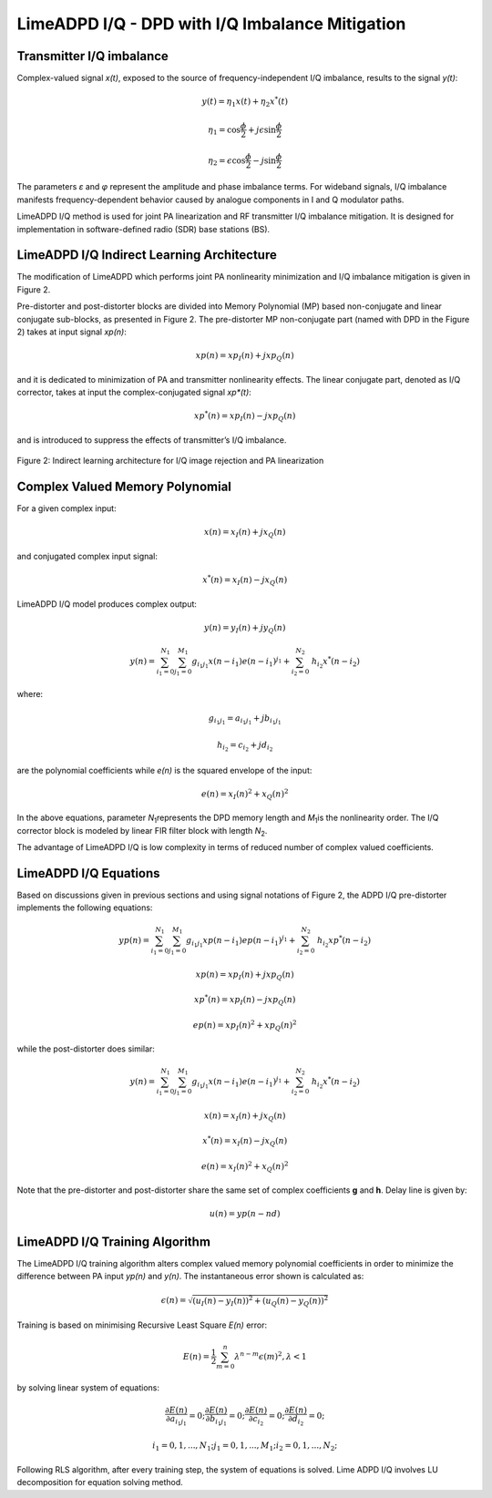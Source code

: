 LimeADPD I/Q - DPD with I/Q Imbalance Mitigation
================================================

Transmitter I/Q imbalance
-------------------------

Complex-valued signal *x(t)*, exposed to the source of frequency-independent I/Q imbalance, results to the signal *y(t)*:

.. math:: y(t)=\eta_1 x(t) + \eta_2 x^*(t)
.. math:: \eta_1=\cos \frac{\phi}{2} + j \epsilon \sin\frac{\phi}{2} 
.. math:: \eta_2= \epsilon \cos\frac{\phi}{2} - j \sin\frac{\phi}{2} 

The parameters *ε* and *φ* represent the amplitude and phase imbalance terms. 
For wideband signals, I/Q imbalance manifests frequency-dependent behavior caused by analogue components in I and Q modulator paths. 

LimeADPD I/Q method is used for joint PA linearization and RF transmitter I/Q imbalance mitigation. It is designed for implementation in software-defined radio (SDR) base stations (BS).

LimeADPD I/Q Indirect Learning Architecture
-------------------------------------------

The modification of LimeADPD which performs joint PA nonlinearity minimization and I/Q imbalance mitigation is given in Figure 2.

Pre-distorter and post-distorter blocks are divided into Memory Polynomial (MP) based non-conjugate and linear conjugate sub-blocks, as presented in Figure 2. The pre-distorter MP non-conjugate part (named with DPD in the Figure 2) takes at input signal *xp(n)*:

.. math:: xp(n)=xp_I(n)+jxp_Q(n)

and it is dedicated to minimization of PA and transmitter nonlinearity effects. The linear conjugate part, denoted as I/Q corrector, takes at input the complex-conjugated signal *xp*(t)*: 

.. math:: xp^*(n)=xp_I(n)-jxp_Q(n)

and is introduced to suppress the effects of transmitter’s I/Q imbalance.

.. figure:: ../images/indirect-learning-architecture2.png

Figure 2: Indirect learning architecture for I/Q image rejection and PA linearization

Complex Valued Memory Polynomial
--------------------------------

For a given complex input:

.. math:: x(n)=x_I(n)+jx_Q(n)

and conjugated complex input signal:

.. math:: x^*(n)=x_I(n)-jx_Q(n)

LimeADPD I/Q model produces complex output:

.. math:: y(n)=y_I(n)+jy_Q(n)
.. math:: y(n)=\sum_{i_1=0}^{N_1} \sum_{j_1=0}^{M_1} g_{i_1j_1} x(n-i_1)e(n-i_1)^{j_1} + \sum_{i_2=0}^{N_2} \ h_{i_2} x^*(n-i_2) 

where:

.. math:: g_{i_1j_1}=a_{i_1j_1}+jb_{i_1j_1}
.. math:: h_{i_2}=c_{i_2}+jd_{i_2}

are the polynomial coefficients while *e(n)* is the squared envelope of the input:

.. math:: e(n)=x_I(n)^2+x_Q(n)^2

In the above equations, parameter *N*\ :sub:`1`\ represents the DPD memory length and *M*\ :sub:`1`\ is the nonlinearity order. The I/Q corrector block is modeled by linear FIR filter block with length *N*\ :sub:`2`\.

The advantage of LimeADPD I/Q is low complexity in terms of reduced number of complex valued coefficients.

LimeADPD I/Q Equations
----------------------

Based on discussions given in previous sections and using signal notations of Figure 2, the ADPD I/Q pre-distorter implements the following equations:

.. math:: yp(n)=\sum_{i_1=0}^{N_1} \sum_{j_1=0}^{M_1} g_{i_1j_1} xp(n-i_1)ep(n-i_1)^{j_1} + \sum_{i_2=0}^{N_2} \ h_{i_2} xp^*(n-i_2)
.. math:: xp(n)=xp_I(n)+jxp_Q(n)
.. math:: xp^*(n)=xp_I(n)-jxp_Q(n)
.. math:: ep(n)=xp_I(n)^2+xp_Q(n)^2

while the post-distorter does similar:

.. math:: y(n)=\sum_{i_1=0}^{N_1} \sum_{j_1=0}^{M_1} g_{i_1j_1} x(n-i_1)e(n-i_1)^{j_1} + \sum_{i_2=0}^{N_2} \ h_{i_2} x^*(n-i_2) 
.. math:: x(n)=x_I(n)+jx_Q(n)
.. math:: x^*(n)=x_I(n)-jx_Q(n)
.. math:: e(n)=x_I(n)^2+x_Q(n)^2

Note that the pre-distorter and post-distorter share the same set of complex
coefficients **g** and **h**. Delay line is given by:

.. math:: u(n)=yp(n-nd)

LimeADPD I/Q Training Algorithm
-------------------------------

The LimeADPD I/Q training algorithm alters complex valued memory polynomial coefficients in order to minimize the difference between PA input *yp(n)* and *y(n)*. The instantaneous error shown is calculated as:

.. math:: \epsilon(n)=\sqrt{(u_I(n)-y_I(n))^2+(u_Q(n)-y_Q(n))^2}

Training is based on minimising Recursive Least Square *E(n)* error:

.. math:: E(n)=\frac{1}{2}\sum_{m=0}^{n} \lambda^{n-m} \epsilon(m)^2, \lambda<1

by solving linear system of equations:

.. math:: \frac{\partial E(n)}{\partial a_{i_1j_1}}=0;  \frac{\partial E(n)}{\partial b_{i_1j_1}}=0; \frac{\partial E(n)}{\partial c_{i_2}}=0;  \frac{\partial E(n)}{\partial d_{i_2}}=0;
.. math:: i_1=0,1,...,N_1; j_1=0,1,...,M_1;  i_2=0,1,...,N_2; 

Following RLS algorithm, after every training step, the system of equations is solved. Lime ADPD I/Q involves LU decomposition for equation solving method.

